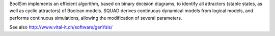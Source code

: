 .. title: SQUAD & BoolSim
.. description: Standardized continous simulation of logical models
.. tags: tools, related-groups
.. link: 
.. type: text
.. website: http://www.vital-it.ch/software/SQUAD/
.. related-groups: cig
.. formats: boolsim
.. methods: synchronous, continuous, trace
.. features: 

.. tool_header::

BoolSim implements an efficient algorithm, based on binary decision diagrams, to identify all attractors
(stable states, as well as cyclic attractors) of Boolean models.
SQUAD derives continuous dynamical models from logical models, and performs continuous simulations,
allowing the modification of several parameters.

See also http://www.vital-it.ch/software/genYsis/


.. ref:: DiCara2007


.. tool_info::

